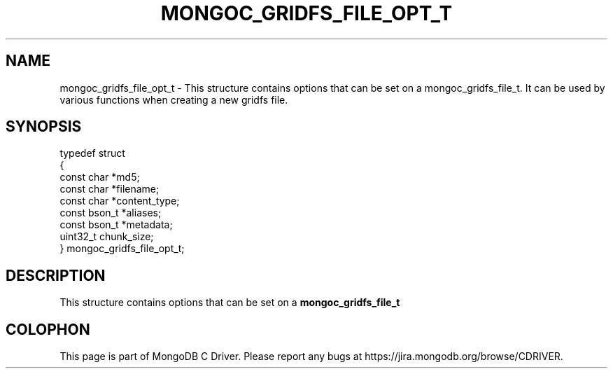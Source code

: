 .\" This manpage is Copyright (C) 2016 MongoDB, Inc.
.\" 
.\" Permission is granted to copy, distribute and/or modify this document
.\" under the terms of the GNU Free Documentation License, Version 1.3
.\" or any later version published by the Free Software Foundation;
.\" with no Invariant Sections, no Front-Cover Texts, and no Back-Cover Texts.
.\" A copy of the license is included in the section entitled "GNU
.\" Free Documentation License".
.\" 
.TH "MONGOC_GRIDFS_FILE_OPT_T" "3" "2016\(hy10\(hy19" "MongoDB C Driver"
.SH NAME
mongoc_gridfs_file_opt_t \- This structure contains options that can be set on a mongoc_gridfs_file_t. It can be used by various functions when creating a new gridfs file.
.SH "SYNOPSIS"

.nf
typedef struct
{
   const char   *md5;
   const char   *filename;
   const char   *content_type;
   const bson_t *aliases;
   const bson_t *metadata;
   uint32_t      chunk_size;
} mongoc_gridfs_file_opt_t;
.fi

.SH "DESCRIPTION"

This structure contains options that can be set on a
.B mongoc_gridfs_file_t
. It can be used by various functions when creating a new gridfs file.


.B
.SH COLOPHON
This page is part of MongoDB C Driver.
Please report any bugs at https://jira.mongodb.org/browse/CDRIVER.